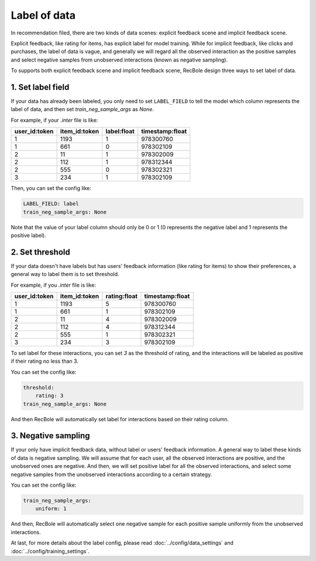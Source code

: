 Label of data
=========================
In recommendation filed, there are two kinds of data scenes: explicit feedback scene and implicit feedback scene. 

Explicit feedback, like rating for items, has explicit label for model training. While for implicit feedback, like clicks and purchases, 
the label of data is vague, and generally we will regard all the observed interaction as the positive samples and select negative samples from
unobserved interactions (known as negative sampling).    

To supports both explicit feedback scene and implicit feedback scene, RecBole design three ways to set label of data.

1. Set label field
-----------------------------
If your data has already been labeled, you only need to set ``LABEL_FIELD`` to tell the model 
which column represents the label of data, and then set `train_neg_sample_args` as `None`.

For example, if your `.inter` file is like:

=============   =============   ============   ===============
user_id:token   item_id:token   label:float    timestamp:float
=============   =============   ============   ===============
1               1193            1              978300760
1               661             0              978302109
2               11              1              978302009  
2               112             1              978312344 
2               555             0              978302321 
3               234             1              978302109 
=============   =============   ============   ===============

Then, you can set the config like:

.. code:: yaml

    LABEL_FIELD: label
    train_neg_sample_args: None

Note that the value of your label column should only be 0 or 1 (0 represents the negative label and 
1 represents the positive label). 

2. Set threshold
------------------------------

If your data doesn't have labels but has users' feedback information (like rating for items) to show their preferences, 
a general way to label them is to set threshold. 

For example, if you `.inter` file is like:

=============   =============   ============   ===============
user_id:token   item_id:token   rating:float   timestamp:float
=============   =============   ============   ===============
1               1193            5              978300760
1               661             1              978302109
2               11              4              978302009  
2               112             4              978312344 
2               555             1              978302321 
3               234             3              978302109 
=============   =============   ============   ===============

To set label for these interactions, you can set `3` as the threshold of rating, and 
the interactions will be labeled as positive if their rating no less than 3.

You can set the config like:

.. code:: yaml

    threshold: 
        rating: 3
    train_neg_sample_args: None

And then RecBole will automatically set label for interactions based on their rating column. 
    
3. Negative sampling
------------------------------
If your only have implicit feedback data, without label or users' feedback information.
A general way to label these kinds of data is negative sampling. We will assume that for each user, all the observed interactions are positive,
and the unobserved ones are negative. And then, we will set positive label for all the observed interactions, 
and select some negative samples from the unobserved interactions according to a certain strategy.

You can set the config like:

.. code:: yaml

    train_neg_sample_args: 
        uniform: 1

And then, RecBole will automatically select one negative sample for each positive sample uniformly from the unobserved interactions.

At last, for more details about the label config, please read :doc:`../config/data_settings` and :doc:`../config/training_settings`.



